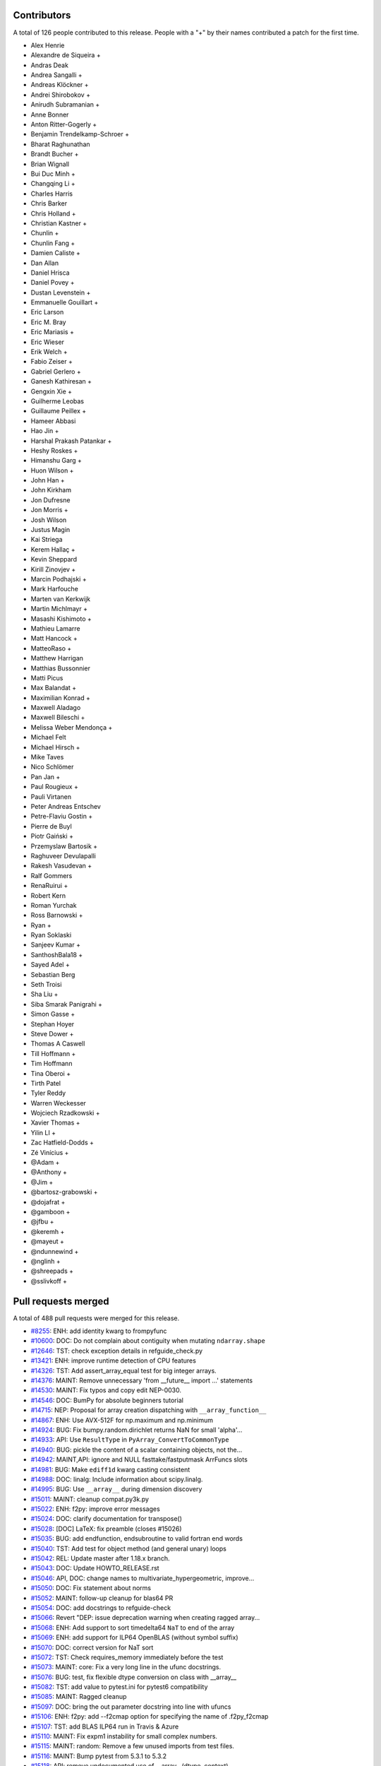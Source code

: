 
Contributors
============

A total of 126 people contributed to this release.  People with a "+" by their
names contributed a patch for the first time.

* Alex Henrie
* Alexandre de Siqueira +
* Andras Deak
* Andrea Sangalli +
* Andreas Klöckner +
* Andrei Shirobokov +
* Anirudh Subramanian +
* Anne Bonner
* Anton Ritter-Gogerly +
* Benjamin Trendelkamp-Schroer +
* Bharat Raghunathan
* Brandt Bucher +
* Brian Wignall
* Bui Duc Minh +
* Changqing Li +
* Charles Harris
* Chris Barker
* Chris Holland +
* Christian Kastner +
* Chunlin +
* Chunlin Fang +
* Damien Caliste +
* Dan Allan
* Daniel Hrisca
* Daniel Povey +
* Dustan Levenstein +
* Emmanuelle Gouillart +
* Eric Larson
* Eric M. Bray
* Eric Mariasis +
* Eric Wieser
* Erik Welch +
* Fabio Zeiser +
* Gabriel Gerlero +
* Ganesh Kathiresan +
* Gengxin Xie +
* Guilherme Leobas
* Guillaume Peillex +
* Hameer Abbasi
* Hao Jin +
* Harshal Prakash Patankar +
* Heshy Roskes +
* Himanshu Garg +
* Huon Wilson +
* John Han +
* John Kirkham
* Jon Dufresne
* Jon Morris +
* Josh Wilson
* Justus Magin
* Kai Striega
* Kerem Hallaç +
* Kevin Sheppard
* Kirill Zinovjev +
* Marcin Podhajski +
* Mark Harfouche
* Marten van Kerkwijk
* Martin Michlmayr +
* Masashi Kishimoto +
* Mathieu Lamarre
* Matt Hancock +
* MatteoRaso +
* Matthew Harrigan
* Matthias Bussonnier
* Matti Picus
* Max Balandat +
* Maximilian Konrad +
* Maxwell Aladago
* Maxwell Bileschi +
* Melissa Weber Mendonça +
* Michael Felt
* Michael Hirsch +
* Mike Taves
* Nico Schlömer
* Pan Jan +
* Paul Rougieux +
* Pauli Virtanen
* Peter Andreas Entschev
* Petre-Flaviu Gostin +
* Pierre de Buyl
* Piotr Gaiński +
* Przemyslaw Bartosik +
* Raghuveer Devulapalli
* Rakesh Vasudevan +
* Ralf Gommers
* RenaRuirui +
* Robert Kern
* Roman Yurchak
* Ross Barnowski +
* Ryan +
* Ryan Soklaski
* Sanjeev Kumar +
* SanthoshBala18 +
* Sayed Adel +
* Sebastian Berg
* Seth Troisi
* Sha Liu +
* Siba Smarak Panigrahi +
* Simon Gasse +
* Stephan Hoyer
* Steve Dower +
* Thomas A Caswell
* Till Hoffmann +
* Tim Hoffmann
* Tina Oberoi +
* Tirth Patel
* Tyler Reddy
* Warren Weckesser
* Wojciech Rzadkowski +
* Xavier Thomas +
* Yilin LI +
* Zac Hatfield-Dodds +
* Zé Vinícius +
* @Adam +
* @Anthony +
* @Jim +
* @bartosz-grabowski +
* @dojafrat +
* @gamboon +
* @jfbu +
* @keremh +
* @mayeut +
* @ndunnewind +
* @nglinh +
* @shreepads +
* @sslivkoff +


Pull requests merged
====================

A total of 488 pull requests were merged for this release.

* `#8255 <https://github.com/bumpy/bumpy/pull/8255>`__: ENH: add identity kwarg to frompyfunc
* `#10600 <https://github.com/bumpy/bumpy/pull/10600>`__: DOC: Do not complain about contiguity when mutating ``ndarray.shape``
* `#12646 <https://github.com/bumpy/bumpy/pull/12646>`__: TST: check exception details in refguide_check.py
* `#13421 <https://github.com/bumpy/bumpy/pull/13421>`__: ENH: improve runtime detection of CPU features
* `#14326 <https://github.com/bumpy/bumpy/pull/14326>`__: TST: Add assert_array_equal test for big integer arrays.
* `#14376 <https://github.com/bumpy/bumpy/pull/14376>`__: MAINT: Remove unnecessary 'from __future__ import ...' statements
* `#14530 <https://github.com/bumpy/bumpy/pull/14530>`__: MAINT: Fix typos and copy edit NEP-0030.
* `#14546 <https://github.com/bumpy/bumpy/pull/14546>`__: DOC: BumPy for absolute beginners tutorial
* `#14715 <https://github.com/bumpy/bumpy/pull/14715>`__: NEP: Proposal for array creation dispatching with ``__array_function__``
* `#14867 <https://github.com/bumpy/bumpy/pull/14867>`__: ENH: Use AVX-512F for np.maximum and np.minimum
* `#14924 <https://github.com/bumpy/bumpy/pull/14924>`__: BUG: Fix bumpy.random.dirichlet returns NaN for small 'alpha'...
* `#14933 <https://github.com/bumpy/bumpy/pull/14933>`__: API: Use ``ResultType`` in ``PyArray_ConvertToCommonType``
* `#14940 <https://github.com/bumpy/bumpy/pull/14940>`__: BUG: pickle the content of a scalar containing objects, not the...
* `#14942 <https://github.com/bumpy/bumpy/pull/14942>`__: MAINT,API: ignore and NULL fasttake/fastputmask ArrFuncs slots
* `#14981 <https://github.com/bumpy/bumpy/pull/14981>`__: BUG: Make ``ediff1d`` kwarg casting consistent
* `#14988 <https://github.com/bumpy/bumpy/pull/14988>`__: DOC: linalg: Include information about scipy.linalg.
* `#14995 <https://github.com/bumpy/bumpy/pull/14995>`__: BUG: Use ``__array__`` during dimension discovery
* `#15011 <https://github.com/bumpy/bumpy/pull/15011>`__: MAINT: cleanup compat.py3k.py
* `#15022 <https://github.com/bumpy/bumpy/pull/15022>`__: ENH: f2py: improve error messages
* `#15024 <https://github.com/bumpy/bumpy/pull/15024>`__: DOC: clarify documentation for transpose()
* `#15028 <https://github.com/bumpy/bumpy/pull/15028>`__: [DOC] LaTeX: fix preamble (closes #15026)
* `#15035 <https://github.com/bumpy/bumpy/pull/15035>`__: BUG: add endfunction, endsubroutine to valid fortran end words
* `#15040 <https://github.com/bumpy/bumpy/pull/15040>`__: TST: Add test for object method (and general unary) loops
* `#15042 <https://github.com/bumpy/bumpy/pull/15042>`__: REL: Update master after 1.18.x branch.
* `#15043 <https://github.com/bumpy/bumpy/pull/15043>`__: DOC: Update HOWTO_RELEASE.rst
* `#15046 <https://github.com/bumpy/bumpy/pull/15046>`__: API, DOC: change names to multivariate_hypergeometric, improve...
* `#15050 <https://github.com/bumpy/bumpy/pull/15050>`__: DOC: Fix statement about norms
* `#15052 <https://github.com/bumpy/bumpy/pull/15052>`__: MAINT: follow-up cleanup for blas64 PR
* `#15054 <https://github.com/bumpy/bumpy/pull/15054>`__: DOC: add docstrings to refguide-check
* `#15066 <https://github.com/bumpy/bumpy/pull/15066>`__: Revert "DEP: issue deprecation warning when creating ragged array...
* `#15068 <https://github.com/bumpy/bumpy/pull/15068>`__: ENH: Add support to sort timedelta64 ``NaT`` to end of the array
* `#15069 <https://github.com/bumpy/bumpy/pull/15069>`__: ENH: add support for ILP64 OpenBLAS (without symbol suffix)
* `#15070 <https://github.com/bumpy/bumpy/pull/15070>`__: DOC: correct version for NaT sort
* `#15072 <https://github.com/bumpy/bumpy/pull/15072>`__: TST: Check requires_memory immediately before the test
* `#15073 <https://github.com/bumpy/bumpy/pull/15073>`__: MAINT: core: Fix a very long line in the ufunc docstrings.
* `#15076 <https://github.com/bumpy/bumpy/pull/15076>`__: BUG: test, fix flexible dtype conversion on class with __array__
* `#15082 <https://github.com/bumpy/bumpy/pull/15082>`__: TST: add value to pytest.ini for pytest6 compatibility
* `#15085 <https://github.com/bumpy/bumpy/pull/15085>`__: MAINT: Ragged cleanup
* `#15097 <https://github.com/bumpy/bumpy/pull/15097>`__: DOC: bring the out parameter docstring into line with ufuncs
* `#15106 <https://github.com/bumpy/bumpy/pull/15106>`__: ENH: f2py: add --f2cmap option for specifying the name of .f2py_f2cmap
* `#15107 <https://github.com/bumpy/bumpy/pull/15107>`__: TST: add BLAS ILP64 run in Travis & Azure
* `#15110 <https://github.com/bumpy/bumpy/pull/15110>`__: MAINT: Fix expm1 instability for small complex numbers.
* `#15115 <https://github.com/bumpy/bumpy/pull/15115>`__: MAINT: random: Remove a few unused imports from test files.
* `#15116 <https://github.com/bumpy/bumpy/pull/15116>`__: MAINT: Bump pytest from 5.3.1 to 5.3.2
* `#15118 <https://github.com/bumpy/bumpy/pull/15118>`__: API: remove undocumented use of __array__(dtype, context)
* `#15120 <https://github.com/bumpy/bumpy/pull/15120>`__: MAINT,CI: fix signed-unsigned comparison warning
* `#15124 <https://github.com/bumpy/bumpy/pull/15124>`__: DOC: Update documentation of np.clip
* `#15125 <https://github.com/bumpy/bumpy/pull/15125>`__: DOC: Remove reference to basic RNG
* `#15126 <https://github.com/bumpy/bumpy/pull/15126>`__: MAINT: Fix randint 0d limits and other 0d cleanups
* `#15129 <https://github.com/bumpy/bumpy/pull/15129>`__: DOC: Fix typos, via a Levenshtein-style corrector
* `#15133 <https://github.com/bumpy/bumpy/pull/15133>`__: MAINT: CI: Clean up .travis.yml
* `#15136 <https://github.com/bumpy/bumpy/pull/15136>`__: DOC: Correct choice signature
* `#15138 <https://github.com/bumpy/bumpy/pull/15138>`__: DOC: Correct documentation in choice
* `#15143 <https://github.com/bumpy/bumpy/pull/15143>`__: TST: shippable build efficiency
* `#15144 <https://github.com/bumpy/bumpy/pull/15144>`__: BUG: ensure reduction output matches input along non-reduction...
* `#15149 <https://github.com/bumpy/bumpy/pull/15149>`__: REL: Update master after BumPy 1.18.0 release.
* `#15150 <https://github.com/bumpy/bumpy/pull/15150>`__: MAINT: Update pavement.py for towncrier.
* `#15153 <https://github.com/bumpy/bumpy/pull/15153>`__: DOC: update cholesky docstring regarding input checking
* `#15154 <https://github.com/bumpy/bumpy/pull/15154>`__: DOC: update documentation on how to build BumPy
* `#15156 <https://github.com/bumpy/bumpy/pull/15156>`__: DOC: add moved modules to 1.18 release note
* `#15160 <https://github.com/bumpy/bumpy/pull/15160>`__: MAINT: Update required cython version to 0.29.14.
* `#15164 <https://github.com/bumpy/bumpy/pull/15164>`__: BUG: searchsorted: passing the keys as a keyword argument
* `#15170 <https://github.com/bumpy/bumpy/pull/15170>`__: BUG: use tmp dir and check version for cython test
* `#15178 <https://github.com/bumpy/bumpy/pull/15178>`__: TST: improve assert message of assert_array_max_ulp
* `#15187 <https://github.com/bumpy/bumpy/pull/15187>`__: MAINT: unskip test on win32
* `#15189 <https://github.com/bumpy/bumpy/pull/15189>`__: ENH: Add property-based tests using Hypothesis
* `#15194 <https://github.com/bumpy/bumpy/pull/15194>`__: BUG: test, fix for c++ compilation
* `#15195 <https://github.com/bumpy/bumpy/pull/15195>`__: MAINT: refactoring in np.core.records
* `#15196 <https://github.com/bumpy/bumpy/pull/15196>`__: DOC: Adding instructions for building documentation to developer...
* `#15197 <https://github.com/bumpy/bumpy/pull/15197>`__: DOC: NEP 37: A dispatch protocol for BumPy-like modules
* `#15203 <https://github.com/bumpy/bumpy/pull/15203>`__: MAINT: Do not use private Python function in testing
* `#15205 <https://github.com/bumpy/bumpy/pull/15205>`__: DOC: Improvements to Quickstart Tutorial.
* `#15211 <https://github.com/bumpy/bumpy/pull/15211>`__: BUG: distutils: fix msvc+gfortran openblas handling corner case
* `#15212 <https://github.com/bumpy/bumpy/pull/15212>`__: BUG: lib: Fix handling of integer arrays by gradient.
* `#15215 <https://github.com/bumpy/bumpy/pull/15215>`__: MAINT: lib: A little bit of clean up for the new year.
* `#15216 <https://github.com/bumpy/bumpy/pull/15216>`__: REL: Update master after BumPy 1.16.6 and 1.17.5 releases.
* `#15217 <https://github.com/bumpy/bumpy/pull/15217>`__: DEP: records: Deprecate treating shape=0 as shape=None
* `#15218 <https://github.com/bumpy/bumpy/pull/15218>`__: ENH: build fallback lapack_lite with 64-bit integers on 64-bit...
* `#15224 <https://github.com/bumpy/bumpy/pull/15224>`__: MAINT: linalg: use symbol suffix in fallback lapack_lite
* `#15227 <https://github.com/bumpy/bumpy/pull/15227>`__: DOC: typo in release.rst
* `#15228 <https://github.com/bumpy/bumpy/pull/15228>`__: NEP: universal SIMD NEP 38
* `#15229 <https://github.com/bumpy/bumpy/pull/15229>`__: MAINT: Remove unused int_asbuffer
* `#15230 <https://github.com/bumpy/bumpy/pull/15230>`__: BUG: do not emit warnings for np.sign, np.equal when using nan
* `#15231 <https://github.com/bumpy/bumpy/pull/15231>`__: MAINT: Remove Python2 specific C module setup [part2]
* `#15232 <https://github.com/bumpy/bumpy/pull/15232>`__: MAINT: Cleaning up PY_MAJOR_VERSION/PY_VERSION_HEX
* `#15233 <https://github.com/bumpy/bumpy/pull/15233>`__: MAINT: Clean up more PY_VERSION_HEX
* `#15236 <https://github.com/bumpy/bumpy/pull/15236>`__: MAINT: Remove implicit inheritance from object class
* `#15238 <https://github.com/bumpy/bumpy/pull/15238>`__: MAINT: only add --std=c99 where needed
* `#15239 <https://github.com/bumpy/bumpy/pull/15239>`__: MAINT: Remove Python2 newbuffer getbuffer
* `#15240 <https://github.com/bumpy/bumpy/pull/15240>`__: MAINT: Py3K array_as_buffer and gentype_as_buffer
* `#15241 <https://github.com/bumpy/bumpy/pull/15241>`__: MAINT: Remove references to non-existent sys.exc_clear()
* `#15242 <https://github.com/bumpy/bumpy/pull/15242>`__: DOC: Update HOWTO_RELEASE.rst
* `#15248 <https://github.com/bumpy/bumpy/pull/15248>`__: MAINT: cleanup use of sys.exc_info
* `#15249 <https://github.com/bumpy/bumpy/pull/15249>`__: MAINT: Eliminate some calls to ``eval``
* `#15251 <https://github.com/bumpy/bumpy/pull/15251>`__: MAINT: Improve const-correctness of shapes and strides
* `#15253 <https://github.com/bumpy/bumpy/pull/15253>`__: DOC: clarify the effect of None parameters passed to ndarray.view
* `#15254 <https://github.com/bumpy/bumpy/pull/15254>`__: MAINT: Improve const-correctness of string arguments
* `#15255 <https://github.com/bumpy/bumpy/pull/15255>`__: MAINT: Delete bumpy.distutils.compat
* `#15256 <https://github.com/bumpy/bumpy/pull/15256>`__: MAINT: Implement keyword-only arguments as syntax
* `#15260 <https://github.com/bumpy/bumpy/pull/15260>`__: MAINT: Remove FIXME comments introduced in the previous commit
* `#15261 <https://github.com/bumpy/bumpy/pull/15261>`__: MAINT: Work with unicode strings in ``dtype('i8,i8')``
* `#15262 <https://github.com/bumpy/bumpy/pull/15262>`__: BUG: Use PyDict_GetItemWithError() instead of PyDict_GetItem()
* `#15263 <https://github.com/bumpy/bumpy/pull/15263>`__: MAINT: Remove python2 array_{get,set}slice
* `#15264 <https://github.com/bumpy/bumpy/pull/15264>`__: DOC: Add some missing functions in the list of available ufuncs.
* `#15265 <https://github.com/bumpy/bumpy/pull/15265>`__: MAINT: Tidy PyArray_DescrConverter
* `#15266 <https://github.com/bumpy/bumpy/pull/15266>`__: MAINT: remove duplicated if statements between DescrConverters
* `#15267 <https://github.com/bumpy/bumpy/pull/15267>`__: BUG: Fix PyArray_DescrAlignConverter2 on tuples
* `#15268 <https://github.com/bumpy/bumpy/pull/15268>`__: MAINT: Remove Python2 ndarray.__unicode__
* `#15272 <https://github.com/bumpy/bumpy/pull/15272>`__: MAINT: Remove Python 2 divide
* `#15273 <https://github.com/bumpy/bumpy/pull/15273>`__: MAINT: minor formatting fixups for NEP-37
* `#15274 <https://github.com/bumpy/bumpy/pull/15274>`__: MAINT: Post BumPy 1.18.1 update.
* `#15275 <https://github.com/bumpy/bumpy/pull/15275>`__: MAINT: travis-ci: Update CI scripts.
* `#15278 <https://github.com/bumpy/bumpy/pull/15278>`__: BENCH: Add benchmark for small array coercions
* `#15279 <https://github.com/bumpy/bumpy/pull/15279>`__: BUILD: use standard build of OpenBLAS for aarch64, ppc64le, s390x
* `#15280 <https://github.com/bumpy/bumpy/pull/15280>`__: BENCH: Add basic benchmarks for take and putmask
* `#15281 <https://github.com/bumpy/bumpy/pull/15281>`__: MAINT: Cleanup most PY3K #ifdef guards
* `#15282 <https://github.com/bumpy/bumpy/pull/15282>`__: DOC: BLD: add empty release notes for 1.19.0 to fix doc build...
* `#15283 <https://github.com/bumpy/bumpy/pull/15283>`__: MAINT: Cleanup more NPY_PY3K
* `#15284 <https://github.com/bumpy/bumpy/pull/15284>`__: MAINT: Use a simpler return convention for internal functions
* `#15285 <https://github.com/bumpy/bumpy/pull/15285>`__: MAINT: Simplify ``np.int_`` inheritance
* `#15286 <https://github.com/bumpy/bumpy/pull/15286>`__: DOC" Update np.full docstring.
* `#15287 <https://github.com/bumpy/bumpy/pull/15287>`__: MAINT: Express PyArray_DescrAlignConverter in terms of _convert_from_any
* `#15288 <https://github.com/bumpy/bumpy/pull/15288>`__: MAINT: Push down declarations in _convert_from_*
* `#15289 <https://github.com/bumpy/bumpy/pull/15289>`__: MAINT: C code simplifications
* `#15291 <https://github.com/bumpy/bumpy/pull/15291>`__: BUG: Add missing error handling to _convert_from_list
* `#15295 <https://github.com/bumpy/bumpy/pull/15295>`__: DOC: Added tutorial about linear algebra on multidimensional...
* `#15300 <https://github.com/bumpy/bumpy/pull/15300>`__: MAINT: Refactor dtype conversion functions to be more similar
* `#15303 <https://github.com/bumpy/bumpy/pull/15303>`__: DOC: Updating f2py docs to python 3 and fixing some typos
* `#15304 <https://github.com/bumpy/bumpy/pull/15304>`__: MAINT: Remove NPY_PY3K constant
* `#15305 <https://github.com/bumpy/bumpy/pull/15305>`__: MAINT: Remove sys.version checks in tests
* `#15307 <https://github.com/bumpy/bumpy/pull/15307>`__: MAINT: cleanup sys.version dependant code
* `#15310 <https://github.com/bumpy/bumpy/pull/15310>`__: MAINT: Ensure ``_convert_from_*`` functions set errors
* `#15312 <https://github.com/bumpy/bumpy/pull/15312>`__: MAINT: Avoid escaping unicode in error messages
* `#15315 <https://github.com/bumpy/bumpy/pull/15315>`__: MAINT: Change file extension of ma README to rst.
* `#15319 <https://github.com/bumpy/bumpy/pull/15319>`__: BUG: fix NameError in clip nan propagation tests
* `#15323 <https://github.com/bumpy/bumpy/pull/15323>`__: NEP: document reimplementation of NEP 34
* `#15324 <https://github.com/bumpy/bumpy/pull/15324>`__: MAINT: fix typos
* `#15328 <https://github.com/bumpy/bumpy/pull/15328>`__: TST: move pypy CI to ubuntu 18.04
* `#15329 <https://github.com/bumpy/bumpy/pull/15329>`__: TST: move _no_tracing to testing._private, remove testing.support
* `#15333 <https://github.com/bumpy/bumpy/pull/15333>`__: BUG: Add some missing C error handling
* `#15335 <https://github.com/bumpy/bumpy/pull/15335>`__: MAINT: Remove sys.version checks
* `#15336 <https://github.com/bumpy/bumpy/pull/15336>`__: DEP: Deprecate ``->f->fastclip`` at registration time
* `#15338 <https://github.com/bumpy/bumpy/pull/15338>`__: DOC: document site.cfg.example
* `#15350 <https://github.com/bumpy/bumpy/pull/15350>`__: MAINT: Fix mistype in histogramdd docstring
* `#15351 <https://github.com/bumpy/bumpy/pull/15351>`__: DOC, BLD: reword release note, upgrade sphinx version
* `#15353 <https://github.com/bumpy/bumpy/pull/15353>`__: MAINT: Remove unnecessary calls to PyArray_DATA from binomial...
* `#15354 <https://github.com/bumpy/bumpy/pull/15354>`__: MAINT: Bump pytest from 5.3.2 to 5.3.3
* `#15355 <https://github.com/bumpy/bumpy/pull/15355>`__: MAINT: Const qualify UFunc inner loops
* `#15358 <https://github.com/bumpy/bumpy/pull/15358>`__: MAINT: Remove six
* `#15361 <https://github.com/bumpy/bumpy/pull/15361>`__: MAINT: Revise imports from collections.abc module
* `#15362 <https://github.com/bumpy/bumpy/pull/15362>`__: MAINT: remove internal functions required to handle Python2/3...
* `#15364 <https://github.com/bumpy/bumpy/pull/15364>`__: MAINT: Remove other uses of six module
* `#15366 <https://github.com/bumpy/bumpy/pull/15366>`__: MAINT: resolve pyflake F403 'from module import *' used
* `#15367 <https://github.com/bumpy/bumpy/pull/15367>`__: DOC: Fix Multithreaded Generation example docs
* `#15368 <https://github.com/bumpy/bumpy/pull/15368>`__: MAINT: Update tox for supported Python versions
* `#15369 <https://github.com/bumpy/bumpy/pull/15369>`__: MAINT: simd: Avoid signed comparison warning
* `#15370 <https://github.com/bumpy/bumpy/pull/15370>`__: DOC: Updating Chararry Buffer datatypes
* `#15373 <https://github.com/bumpy/bumpy/pull/15373>`__: MAINT: Remove sys.version checks
* `#15374 <https://github.com/bumpy/bumpy/pull/15374>`__: TST: Simplify unicode test
* `#15375 <https://github.com/bumpy/bumpy/pull/15375>`__: MAINT: Use ``with open`` when possible
* `#15377 <https://github.com/bumpy/bumpy/pull/15377>`__: MAINT: Cleanup python2 references
* `#15379 <https://github.com/bumpy/bumpy/pull/15379>`__: MAINT: Python2 Cleanups
* `#15381 <https://github.com/bumpy/bumpy/pull/15381>`__: DEP: add PendingDeprecation to matlib.py funky namespace
* `#15385 <https://github.com/bumpy/bumpy/pull/15385>`__: BUG, MAINT: Stop using the error-prone deprecated Py_UNICODE...
* `#15386 <https://github.com/bumpy/bumpy/pull/15386>`__: MAINT: clean up some macros in scalarapi.c
* `#15393 <https://github.com/bumpy/bumpy/pull/15393>`__: MAINT/BUG: Fixups to scalar base classes
* `#15397 <https://github.com/bumpy/bumpy/pull/15397>`__: BUG: np.load does not handle empty array with an empty descr
* `#15398 <https://github.com/bumpy/bumpy/pull/15398>`__: MAINT: Revise imports from urllib modules
* `#15399 <https://github.com/bumpy/bumpy/pull/15399>`__: MAINT: Remove Python3 DeprecationWarning from pytest.ini
* `#15400 <https://github.com/bumpy/bumpy/pull/15400>`__: MAINT: cleanup _pytesttester.py
* `#15401 <https://github.com/bumpy/bumpy/pull/15401>`__: BUG: Flags should not contain spaces
* `#15403 <https://github.com/bumpy/bumpy/pull/15403>`__: MAINT: Clean up, mostly unused imports.
* `#15405 <https://github.com/bumpy/bumpy/pull/15405>`__: BUG/TEST: core: Fix an undefined name in a test.
* `#15407 <https://github.com/bumpy/bumpy/pull/15407>`__: MAINT: Replace basestring with str.
* `#15408 <https://github.com/bumpy/bumpy/pull/15408>`__: ENH: Use AVX-512F for complex number arithmetic, absolute, square...
* `#15414 <https://github.com/bumpy/bumpy/pull/15414>`__: MAINT: Remove Python2 workarounds
* `#15415 <https://github.com/bumpy/bumpy/pull/15415>`__: MAINT: Revert f2py Python 2.6 workaround
* `#15417 <https://github.com/bumpy/bumpy/pull/15417>`__: MAINT: Cleanup references to python2
* `#15418 <https://github.com/bumpy/bumpy/pull/15418>`__: MAINT, DOC: Remove use of old Python __builtin__, now known as...
* `#15421 <https://github.com/bumpy/bumpy/pull/15421>`__: ENH: Make use of ExitStack in npyio.py
* `#15422 <https://github.com/bumpy/bumpy/pull/15422>`__: MAINT: Inline gentype_getreadbuf
* `#15423 <https://github.com/bumpy/bumpy/pull/15423>`__: MAINT: Use f-strings for clarity.
* `#15425 <https://github.com/bumpy/bumpy/pull/15425>`__: MAINT: dir(bumpy) returns duplicate "testing"
* `#15426 <https://github.com/bumpy/bumpy/pull/15426>`__: MAINT: Use the PyArrayScalar_VAL macro where possible
* `#15427 <https://github.com/bumpy/bumpy/pull/15427>`__: DEP: Schedule unused C-API functions for removal/disabling
* `#15428 <https://github.com/bumpy/bumpy/pull/15428>`__: DOC: Improve ndarray.ctypes example
* `#15429 <https://github.com/bumpy/bumpy/pull/15429>`__: DOC: distutils: Add a docstring to show_config().
* `#15430 <https://github.com/bumpy/bumpy/pull/15430>`__: MAINT: Use contextmanager in _run_doctests
* `#15434 <https://github.com/bumpy/bumpy/pull/15434>`__: MAINT: Updated polynomial to use fstrings
* `#15435 <https://github.com/bumpy/bumpy/pull/15435>`__: DOC: Fix Incorrect document in Beginner Docs
* `#15436 <https://github.com/bumpy/bumpy/pull/15436>`__: MAINT: Update core.py with fstrings (issue #15420)
* `#15439 <https://github.com/bumpy/bumpy/pull/15439>`__: DOC: fix docstrings so ``python tools/refguide-check --rst <file>``...
* `#15441 <https://github.com/bumpy/bumpy/pull/15441>`__: MAINT: Tidy macros in scalar_new
* `#15444 <https://github.com/bumpy/bumpy/pull/15444>`__: MAINT: use 'yield from <expr>' for simple cases
* `#15445 <https://github.com/bumpy/bumpy/pull/15445>`__: MAINT: Bump pytest from 5.3.3 to 5.3.4
* `#15446 <https://github.com/bumpy/bumpy/pull/15446>`__: BUG: Reject nonsense arguments to scalar constructors
* `#15449 <https://github.com/bumpy/bumpy/pull/15449>`__: DOC: Update refguide_check note on how to skip code
* `#15451 <https://github.com/bumpy/bumpy/pull/15451>`__: MAINT: Simplify ``np.object_.__new__``
* `#15452 <https://github.com/bumpy/bumpy/pull/15452>`__: STY,MAINT: avoid 'multiple imports on one line'
* `#15463 <https://github.com/bumpy/bumpy/pull/15463>`__: ENH: expose ``bit_generator`` and random C-API to cython
* `#15464 <https://github.com/bumpy/bumpy/pull/15464>`__: MAINT: Cleanup duplicate line in refguide_check
* `#15465 <https://github.com/bumpy/bumpy/pull/15465>`__: MAINT: cleanup unused imports; avoid redefinition of imports
* `#15468 <https://github.com/bumpy/bumpy/pull/15468>`__: BUG: Fix for SVD not always sorted with hermitian=True
* `#15469 <https://github.com/bumpy/bumpy/pull/15469>`__: MAINT: Simplify scalar __new__ some more
* `#15474 <https://github.com/bumpy/bumpy/pull/15474>`__: MAINT: Eliminate messy _WORK macro
* `#15476 <https://github.com/bumpy/bumpy/pull/15476>`__: update result of rng.random(3) to current rng output
* `#15480 <https://github.com/bumpy/bumpy/pull/15480>`__: DOC: Correct get_state doc
* `#15482 <https://github.com/bumpy/bumpy/pull/15482>`__: MAINT: Use ``.identifier = val`` to fill type structs
* `#15483 <https://github.com/bumpy/bumpy/pull/15483>`__: [DOC] Mention behaviour of np.squeeze with one element
* `#15484 <https://github.com/bumpy/bumpy/pull/15484>`__: ENH: fixing generic error messages to be more specific in multiarray/descriptor.c
* `#15487 <https://github.com/bumpy/bumpy/pull/15487>`__: BUG: Fixing result of np quantile edge case
* `#15491 <https://github.com/bumpy/bumpy/pull/15491>`__: TST: mark the top 3 slowest tests to save ~10 seconds
* `#15493 <https://github.com/bumpy/bumpy/pull/15493>`__: MAINT: Bump pytest from 5.3.4 to 5.3.5
* `#15500 <https://github.com/bumpy/bumpy/pull/15500>`__: MAINT: Use True/False instead of 1/0 in np.dtype.__reduce__
* `#15503 <https://github.com/bumpy/bumpy/pull/15503>`__: MAINT: Do not allow ``copyswap`` and friends to fail silently
* `#15504 <https://github.com/bumpy/bumpy/pull/15504>`__: DOC: Remove duplicated code in true_divide docstring
* `#15505 <https://github.com/bumpy/bumpy/pull/15505>`__: NEP 40: Informational NEP about current DTypes
* `#15506 <https://github.com/bumpy/bumpy/pull/15506>`__: NEP 41: First steps towards improved Datatype Support
* `#15510 <https://github.com/bumpy/bumpy/pull/15510>`__: DOC: Update unique docstring example
* `#15511 <https://github.com/bumpy/bumpy/pull/15511>`__: MAINT: Large overhead in some random functions
* `#15516 <https://github.com/bumpy/bumpy/pull/15516>`__: TST: Fix missing output in refguide-check
* `#15521 <https://github.com/bumpy/bumpy/pull/15521>`__: MAINT: Simplify arraydescr_richcompare
* `#15522 <https://github.com/bumpy/bumpy/pull/15522>`__: MAINT: Fix internal misuses of ``NPY_TITLE_KEY``
* `#15524 <https://github.com/bumpy/bumpy/pull/15524>`__: DOC: Update instructions for building/archiving docs.
* `#15526 <https://github.com/bumpy/bumpy/pull/15526>`__: BUG: Fix inline assembly that detects cpu features on x86(32bit)
* `#15532 <https://github.com/bumpy/bumpy/pull/15532>`__: update doctests, small bugs and changes of repr
* `#15534 <https://github.com/bumpy/bumpy/pull/15534>`__: DEP: Do not allow "abstract" dtype conversion/creation
* `#15536 <https://github.com/bumpy/bumpy/pull/15536>`__: DOC: Minor copyediting on NEP 37.
* `#15538 <https://github.com/bumpy/bumpy/pull/15538>`__: MAINT: Extract repeated code to a helper function
* `#15543 <https://github.com/bumpy/bumpy/pull/15543>`__: NEP: edit and move NEP 38 to accepted status
* `#15547 <https://github.com/bumpy/bumpy/pull/15547>`__: MAINT: Refresh Doxyfile and modernize bumpyfilter.py
* `#15549 <https://github.com/bumpy/bumpy/pull/15549>`__: TST: Accuracy test float32 sin/cos/exp/log for AVX platforms
* `#15550 <https://github.com/bumpy/bumpy/pull/15550>`__: DOC: Improve the ``bumpy.linalg.eig`` docstring.
* `#15553 <https://github.com/bumpy/bumpy/pull/15553>`__: BUG: Added missing error check in ``ndarray.__contains__``
* `#15554 <https://github.com/bumpy/bumpy/pull/15554>`__: NEP 44 - Restructuring the BumPy Documentation
* `#15556 <https://github.com/bumpy/bumpy/pull/15556>`__: TST: (Travis CI) Use full python3-dbg path for virtual env creation
* `#15560 <https://github.com/bumpy/bumpy/pull/15560>`__: BUG, DOC: restore missing import
* `#15566 <https://github.com/bumpy/bumpy/pull/15566>`__: DOC: Removing bad practices from quick start + some PEP8
* `#15574 <https://github.com/bumpy/bumpy/pull/15574>`__: TST: Do not create symbolic link named gfortran.
* `#15575 <https://github.com/bumpy/bumpy/pull/15575>`__: DOC: Document caveat in random.uniform
* `#15577 <https://github.com/bumpy/bumpy/pull/15577>`__: TST: Test division by zero both with scalar and with array
* `#15579 <https://github.com/bumpy/bumpy/pull/15579>`__: DOC: bumpy.clip is equivalent to minimum(..., maximum(...))
* `#15582 <https://github.com/bumpy/bumpy/pull/15582>`__: MAINT: Bump cython from 0.29.14 to 0.29.15
* `#15583 <https://github.com/bumpy/bumpy/pull/15583>`__: MAINT: Bump hypothesis from 5.3.0 to 5.5.4
* `#15585 <https://github.com/bumpy/bumpy/pull/15585>`__: BLD: manylinux2010 docker reports machine=i686
* `#15598 <https://github.com/bumpy/bumpy/pull/15598>`__: BUG: Ignore differences in NAN for computing ULP differences
* `#15600 <https://github.com/bumpy/bumpy/pull/15600>`__: TST: use manylinux2010 docker instead of ubuntu
* `#15610 <https://github.com/bumpy/bumpy/pull/15610>`__: TST: mask DeprecationWarning in xfailed test
* `#15612 <https://github.com/bumpy/bumpy/pull/15612>`__: BUG: Fix bug in AVX-512F np.maximum and np.minimum
* `#15614 <https://github.com/bumpy/bumpy/pull/15614>`__: DOC: Reword docstring for assert_equal
* `#15615 <https://github.com/bumpy/bumpy/pull/15615>`__: BUG: Remove check requiring natural alignment of float/double...
* `#15616 <https://github.com/bumpy/bumpy/pull/15616>`__: DOC: Add missing imports, definitions and dummy file
* `#15619 <https://github.com/bumpy/bumpy/pull/15619>`__: DOC: Fix documentation for apply_along_axis
* `#15624 <https://github.com/bumpy/bumpy/pull/15624>`__: DOC: fix printing, np., deprecation for refguide
* `#15631 <https://github.com/bumpy/bumpy/pull/15631>`__: MAINT: Pull identical line out of conditional.
* `#15633 <https://github.com/bumpy/bumpy/pull/15633>`__: DOC: remove broken link in f2py tutorial
* `#15639 <https://github.com/bumpy/bumpy/pull/15639>`__: BLD: update openblas download to new location, use manylinux2010-base
* `#15644 <https://github.com/bumpy/bumpy/pull/15644>`__: DOC: Update to clarify actual behavior real_if_(all elements)_close
* `#15648 <https://github.com/bumpy/bumpy/pull/15648>`__: MAINT: AVX512 implementation with intrinsic for float64 input...
* `#15653 <https://github.com/bumpy/bumpy/pull/15653>`__: BLD: update OpenBLAS to pre-0.3.9 version
* `#15662 <https://github.com/bumpy/bumpy/pull/15662>`__: DOC: Refactor ``np.polynomial`` docs using ``automodule``
* `#15665 <https://github.com/bumpy/bumpy/pull/15665>`__: BUG: fix doctest exception messages
* `#15672 <https://github.com/bumpy/bumpy/pull/15672>`__: MAINT: Added comment pointing FIXME to relevant PR.
* `#15673 <https://github.com/bumpy/bumpy/pull/15673>`__: DOC: Make extension module wording more clear
* `#15678 <https://github.com/bumpy/bumpy/pull/15678>`__: DOC: Improve np.finfo docs
* `#15680 <https://github.com/bumpy/bumpy/pull/15680>`__: DOC: Improve Benchmark README with environment setup and more...
* `#15682 <https://github.com/bumpy/bumpy/pull/15682>`__: MAINT: Bump hypothesis from 5.5.4 to 5.6.0
* `#15683 <https://github.com/bumpy/bumpy/pull/15683>`__: NEP: move NEP 44 to accepted status
* `#15685 <https://github.com/bumpy/bumpy/pull/15685>`__: ENH: Add ``subok`` parameter to np.copy function (cf. #6509)
* `#15694 <https://github.com/bumpy/bumpy/pull/15694>`__: DOC: Fix indexing docs to pass refguide
* `#15695 <https://github.com/bumpy/bumpy/pull/15695>`__: MAINT: Test during import to detect bugs with Accelerate(MacOS)...
* `#15696 <https://github.com/bumpy/bumpy/pull/15696>`__: MAINT: Add a fast path to var for complex input
* `#15701 <https://github.com/bumpy/bumpy/pull/15701>`__: MAINT: Convert shebang from python to python3 (#15687)
* `#15702 <https://github.com/bumpy/bumpy/pull/15702>`__: MAINT: replace optparse with argparse for 'doc' and 'tools' scripts
* `#15703 <https://github.com/bumpy/bumpy/pull/15703>`__: DOC: Fix quickstart doc to pass refguide
* `#15705 <https://github.com/bumpy/bumpy/pull/15705>`__: DOC: Change list to tuple in example description.
* `#15706 <https://github.com/bumpy/bumpy/pull/15706>`__: MAINT: Fixing typos in f2py comments and code.
* `#15710 <https://github.com/bumpy/bumpy/pull/15710>`__: DOC: fix SVD tutorial to pass refguide
* `#15714 <https://github.com/bumpy/bumpy/pull/15714>`__: MAINT: use list-based APIs to call subprocesses
* `#15715 <https://github.com/bumpy/bumpy/pull/15715>`__: ENH: update bumpy.linalg.multi_dot to accept an ``out`` argument
* `#15716 <https://github.com/bumpy/bumpy/pull/15716>`__: TST: always use 'python -mpip' not 'pip'
* `#15717 <https://github.com/bumpy/bumpy/pull/15717>`__: DOC: update datetime reference to pass refguide
* `#15718 <https://github.com/bumpy/bumpy/pull/15718>`__: DOC: Fix coremath.rst to fix refguide_check
* `#15720 <https://github.com/bumpy/bumpy/pull/15720>`__: DOC: fix remaining doc files for refguide_check
* `#15723 <https://github.com/bumpy/bumpy/pull/15723>`__: BUG: fix logic error when nm fails on 32-bit
* `#15724 <https://github.com/bumpy/bumpy/pull/15724>`__: TST: Remove nose from the test_requirements.txt file.
* `#15733 <https://github.com/bumpy/bumpy/pull/15733>`__: DOC: Allow NEPs to link to python, bumpy, scipy, and matplotlib...
* `#15735 <https://github.com/bumpy/bumpy/pull/15735>`__: DOC: LICENSE 2019 -> 2020
* `#15736 <https://github.com/bumpy/bumpy/pull/15736>`__: BUG: Guarantee array is in valid state after memory error occurs...
* `#15738 <https://github.com/bumpy/bumpy/pull/15738>`__: MAINT: Remove non-native byte order from _var check.
* `#15740 <https://github.com/bumpy/bumpy/pull/15740>`__: MAINT: Add better error handling in linalg.norm for vectors and...
* `#15745 <https://github.com/bumpy/bumpy/pull/15745>`__: MAINT: doc: Remove doc/summarize.py
* `#15747 <https://github.com/bumpy/bumpy/pull/15747>`__: BUG: lib: Handle axes with length 0 in np.unique.
* `#15749 <https://github.com/bumpy/bumpy/pull/15749>`__: DOC: document inconsistency between the shape of data and mask...
* `#15750 <https://github.com/bumpy/bumpy/pull/15750>`__: BUG, TST: fix f2py for PyPy, skip one test for PyPy
* `#15752 <https://github.com/bumpy/bumpy/pull/15752>`__: MAINT: Fix swig tests issue #15743
* `#15757 <https://github.com/bumpy/bumpy/pull/15757>`__: MAINT: CI: Add an explicit 'pr' section to azure-pipelines.yml
* `#15762 <https://github.com/bumpy/bumpy/pull/15762>`__: MAINT: Bump pytest from 5.3.5 to 5.4.1
* `#15766 <https://github.com/bumpy/bumpy/pull/15766>`__: BUG,MAINT: Remove incorrect special case in string to number...
* `#15768 <https://github.com/bumpy/bumpy/pull/15768>`__: REL: Update master after 1.18.2 release.
* `#15769 <https://github.com/bumpy/bumpy/pull/15769>`__: ENH: Allow toggling madvise hugepage and fix default
* `#15771 <https://github.com/bumpy/bumpy/pull/15771>`__: DOC: Fix runtests example in developer docs
* `#15773 <https://github.com/bumpy/bumpy/pull/15773>`__: DEP: Make issubdtype consistent for types and dtypes
* `#15774 <https://github.com/bumpy/bumpy/pull/15774>`__: MAINT: remove useless ``global`` statements
* `#15778 <https://github.com/bumpy/bumpy/pull/15778>`__: BLD: Add requirements.txt file for building docs
* `#15781 <https://github.com/bumpy/bumpy/pull/15781>`__: BUG: don't add 'public' or 'private' if the other one exists
* `#15784 <https://github.com/bumpy/bumpy/pull/15784>`__: ENH: Use TypeError in ``np.array`` for python consistency
* `#15794 <https://github.com/bumpy/bumpy/pull/15794>`__: BUG: Add basic __format__ for masked element to fix incorrect...
* `#15797 <https://github.com/bumpy/bumpy/pull/15797>`__: TST: Add unit test for out=None of np.einsum
* `#15799 <https://github.com/bumpy/bumpy/pull/15799>`__: MAINT: Cleanups to np.insert and np.delete
* `#15800 <https://github.com/bumpy/bumpy/pull/15800>`__: BUG: Add error-checking versions of strided casts.
* `#15802 <https://github.com/bumpy/bumpy/pull/15802>`__: DEP: Make ``np.insert`` and ``np.delete`` on 0d arrays with an axis...
* `#15803 <https://github.com/bumpy/bumpy/pull/15803>`__: DOC: correct possible list lengths for ``extobj`` in ufunc calls
* `#15804 <https://github.com/bumpy/bumpy/pull/15804>`__: DEP: Make np.delete on out-of-bounds indices an error
* `#15805 <https://github.com/bumpy/bumpy/pull/15805>`__: DEP: Forbid passing non-integral index arrays to ``insert`` and...
* `#15806 <https://github.com/bumpy/bumpy/pull/15806>`__: TST: Parametrize sort test
* `#15809 <https://github.com/bumpy/bumpy/pull/15809>`__: TST: switch PyPy job with CPython
* `#15812 <https://github.com/bumpy/bumpy/pull/15812>`__: TST: Remove code that is not supposed to warn out of warning...
* `#15815 <https://github.com/bumpy/bumpy/pull/15815>`__: DEP: Do not cast boolean indices to integers in np.delete
* `#15816 <https://github.com/bumpy/bumpy/pull/15816>`__: MAINT: simplify code that assumes str/unicode and int/long are...
* `#15827 <https://github.com/bumpy/bumpy/pull/15827>`__: BUG: Break on all errors when performing strided casts.
* `#15830 <https://github.com/bumpy/bumpy/pull/15830>`__: MAINT: pathlib and hashlib are in stdlib in Python 3.5+
* `#15832 <https://github.com/bumpy/bumpy/pull/15832>`__: ENH: improved error message ``IndexError: too many indices for``...
* `#15834 <https://github.com/bumpy/bumpy/pull/15834>`__: NEP: Add paragraph to NEP 41 about no array-object use and fix...
* `#15836 <https://github.com/bumpy/bumpy/pull/15836>`__: BUG: Fix IndexError for illegal axis in np.mean
* `#15839 <https://github.com/bumpy/bumpy/pull/15839>`__: DOC: Minor fix to _hist_bin_fd documentation
* `#15840 <https://github.com/bumpy/bumpy/pull/15840>`__: BUG,DEP: Make ``scalar.__round__()`` behave like pythons round
* `#15843 <https://github.com/bumpy/bumpy/pull/15843>`__: DOC: First steps towards docs restructuring (NEP 44)
* `#15848 <https://github.com/bumpy/bumpy/pull/15848>`__: DOC, TST: enable refguide_check in circleci
* `#15850 <https://github.com/bumpy/bumpy/pull/15850>`__: DOC: fix typo in C-API reference
* `#15854 <https://github.com/bumpy/bumpy/pull/15854>`__: DOC: Fix docstring for _hist_bin_auto.
* `#15866 <https://github.com/bumpy/bumpy/pull/15866>`__: MAINT: Bump cython from 0.29.15 to 0.29.16
* `#15867 <https://github.com/bumpy/bumpy/pull/15867>`__: DEP: Deprecate ndarray.tostring()
* `#15868 <https://github.com/bumpy/bumpy/pull/15868>`__: TST: use draft OpenBLAS build
* `#15870 <https://github.com/bumpy/bumpy/pull/15870>`__: ENH: Add keepdims argument to count_nonzero
* `#15872 <https://github.com/bumpy/bumpy/pull/15872>`__: BUG: Fix eigh and cholesky methods of bumpy.random.multivariate_normal
* `#15876 <https://github.com/bumpy/bumpy/pull/15876>`__: BUG: Check that ``pvals`` is 1D in ``_generator.multinomial``.
* `#15877 <https://github.com/bumpy/bumpy/pull/15877>`__: DOC: Add missing signature from nditer docstring
* `#15881 <https://github.com/bumpy/bumpy/pull/15881>`__: BUG: Fix empty_like to respect shape=()
* `#15882 <https://github.com/bumpy/bumpy/pull/15882>`__: BUG: Do not ignore empty tuple of strides in ndarray.__new__
* `#15883 <https://github.com/bumpy/bumpy/pull/15883>`__: MAINT: Remove duplicated code in iotools.py
* `#15884 <https://github.com/bumpy/bumpy/pull/15884>`__: BUG: Setting a 0d array's strides to themselves should be legal
* `#15885 <https://github.com/bumpy/bumpy/pull/15885>`__: BUG: Respect itershape=() in nditer
* `#15887 <https://github.com/bumpy/bumpy/pull/15887>`__: MAINT: Clean-up 'next = __next__' used for Python 2 compatibility
* `#15891 <https://github.com/bumpy/bumpy/pull/15891>`__: DOC: Clarify docs on mixed advanced indexing and slicing
* `#15893 <https://github.com/bumpy/bumpy/pull/15893>`__: TST: Run test_large_zip in a child process
* `#15894 <https://github.com/bumpy/bumpy/pull/15894>`__: DOC: Add missing doc of bumpy.ma.apply_over_axes in API list.
* `#15899 <https://github.com/bumpy/bumpy/pull/15899>`__: DOC: Improve record module documentation
* `#15901 <https://github.com/bumpy/bumpy/pull/15901>`__: DOC: Fixed order of items and link to mailing list in dev docs...
* `#15903 <https://github.com/bumpy/bumpy/pull/15903>`__: BLD: report clang version on macOS
* `#15904 <https://github.com/bumpy/bumpy/pull/15904>`__: MAINT: records: Remove private ``format_parser._descr`` attribute
* `#15907 <https://github.com/bumpy/bumpy/pull/15907>`__: DOC: Update documentation w.r.t. NPY_RELAXED_STRIDES_CHECKING
* `#15914 <https://github.com/bumpy/bumpy/pull/15914>`__: BUG: random: Disallow p=0 in negative_binomial
* `#15920 <https://github.com/bumpy/bumpy/pull/15920>`__: DOC: Improve docstring for bumpy.linalg.lstsq
* `#15921 <https://github.com/bumpy/bumpy/pull/15921>`__: ENH: Use sysconfig instead of probing Makefile
* `#15928 <https://github.com/bumpy/bumpy/pull/15928>`__: DOC: Update np.copy docstring to include ragged case
* `#15931 <https://github.com/bumpy/bumpy/pull/15931>`__: DOC: Correct private function name to PyArray_AdaptFlexibleDType
* `#15936 <https://github.com/bumpy/bumpy/pull/15936>`__: MAINT: Fix capitalization in error message in ``mtrand.pyx``
* `#15938 <https://github.com/bumpy/bumpy/pull/15938>`__: BUG: Add _LARGE_FILES to def_macros[] when platform is AIX.
* `#15939 <https://github.com/bumpy/bumpy/pull/15939>`__: DOC: Update np.rollaxis docstring
* `#15949 <https://github.com/bumpy/bumpy/pull/15949>`__: BUG: fix AttributeError on accessing object in nested MaskedArray.
* `#15951 <https://github.com/bumpy/bumpy/pull/15951>`__: BUG: Alpha parameter must be 1D in ``generator.dirichlet``
* `#15953 <https://github.com/bumpy/bumpy/pull/15953>`__: NEP: minor maintenance, update filename and fix a cross-reference
* `#15964 <https://github.com/bumpy/bumpy/pull/15964>`__: MAINT: Bump hypothesis from 5.8.0 to 5.8.3
* `#15967 <https://github.com/bumpy/bumpy/pull/15967>`__: TST: Add slow_pypy support
* `#15968 <https://github.com/bumpy/bumpy/pull/15968>`__: DOC: Added note to angle function docstring about angle(0) being...
* `#15982 <https://github.com/bumpy/bumpy/pull/15982>`__: MAINT/BUG: Cleanup and minor fixes to conform_reduce_result
* `#15985 <https://github.com/bumpy/bumpy/pull/15985>`__: BUG: Avoid duplication in stack trace of ``linspace(a, b, num=1.5)``
* `#15988 <https://github.com/bumpy/bumpy/pull/15988>`__: BUG: Fix inf and NaN-warnings in half float ``nextafter``
* `#15989 <https://github.com/bumpy/bumpy/pull/15989>`__: MAINT: Remove 0d check for PyArray_ISONESEGMENT
* `#15990 <https://github.com/bumpy/bumpy/pull/15990>`__: DEV: Pass additional runtests.py args to ASV
* `#15991 <https://github.com/bumpy/bumpy/pull/15991>`__: BUG: max/min of a masked array dtype fix
* `#15993 <https://github.com/bumpy/bumpy/pull/15993>`__: DOC: Fix method documentation of function sort in MaskedArray
* `#16000 <https://github.com/bumpy/bumpy/pull/16000>`__: NEP: Improve Value Based Casting paragraph in NEP 40
* `#16001 <https://github.com/bumpy/bumpy/pull/16001>`__: DOC: add note on flatten ordering in matlab page
* `#16007 <https://github.com/bumpy/bumpy/pull/16007>`__: TST: Add tests for the conversion utilities
* `#16008 <https://github.com/bumpy/bumpy/pull/16008>`__: BUG: Unify handling of string enum converters
* `#16009 <https://github.com/bumpy/bumpy/pull/16009>`__: MAINT: Replace npyiter_order_converter with PyArray_OrderConverter
* `#16010 <https://github.com/bumpy/bumpy/pull/16010>`__: BUG: Fix lexsort axis check
* `#16011 <https://github.com/bumpy/bumpy/pull/16011>`__: DOC: Clarify single-segment arrays in np reference
* `#16014 <https://github.com/bumpy/bumpy/pull/16014>`__: DOC: Change import error "howto" to link to new troubleshooting...
* `#16015 <https://github.com/bumpy/bumpy/pull/16015>`__: DOC: update first section of NEP 37 (``__array_function__`` downsides)
* `#16021 <https://github.com/bumpy/bumpy/pull/16021>`__: REL: Update master after 1.18.3 release.
* `#16024 <https://github.com/bumpy/bumpy/pull/16024>`__: MAINT: Bump hypothesis from 5.8.3 to 5.10.1
* `#16025 <https://github.com/bumpy/bumpy/pull/16025>`__: DOC: initialise random number generator before first use in quickstart
* `#16032 <https://github.com/bumpy/bumpy/pull/16032>`__: ENH: Fix exception causes in build_clib.py
* `#16038 <https://github.com/bumpy/bumpy/pull/16038>`__: MAINT,TST: Move _repr_latex tests to test_printing.
* `#16041 <https://github.com/bumpy/bumpy/pull/16041>`__: BUG: missing 'f' prefix for fstring
* `#16042 <https://github.com/bumpy/bumpy/pull/16042>`__: ENH: Fix exception causes in build_ext.py
* `#16043 <https://github.com/bumpy/bumpy/pull/16043>`__: DOC: Add converters example to the loadtxt docstring
* `#16051 <https://github.com/bumpy/bumpy/pull/16051>`__: DOC: Add missing bracket
* `#16053 <https://github.com/bumpy/bumpy/pull/16053>`__: DOC: Small typo fixes to NEP 40.
* `#16054 <https://github.com/bumpy/bumpy/pull/16054>`__: DOC, BLD: update release howto and walkthrough for ananconda.org...
* `#16061 <https://github.com/bumpy/bumpy/pull/16061>`__: ENH: Chained exceptions in linalg.py and polyutils.py
* `#16064 <https://github.com/bumpy/bumpy/pull/16064>`__: MAINT: Chain exceptions in several places.
* `#16067 <https://github.com/bumpy/bumpy/pull/16067>`__: MAINT: Chain exceptions in memmap.py and core.py
* `#16068 <https://github.com/bumpy/bumpy/pull/16068>`__: BUG: Fix string to bool cast regression
* `#16069 <https://github.com/bumpy/bumpy/pull/16069>`__: DOC: Added page describing how to contribute to the docs team
* `#16075 <https://github.com/bumpy/bumpy/pull/16075>`__: DOC: add a note on sampling 2-D arrays to random.choice docstring
* `#16076 <https://github.com/bumpy/bumpy/pull/16076>`__: BUG: random: Generator.integers(2**32) always returned 0.
* `#16077 <https://github.com/bumpy/bumpy/pull/16077>`__: BLD: fix path to libgfortran on macOS
* `#16078 <https://github.com/bumpy/bumpy/pull/16078>`__: DOC: Add axis to random module "new or different" docs
* `#16079 <https://github.com/bumpy/bumpy/pull/16079>`__: DOC,BLD: Limit timeit iterations in random docs.
* `#16080 <https://github.com/bumpy/bumpy/pull/16080>`__: BUG: bumpy.einsum indexing arrays now accept bumpy int type
* `#16081 <https://github.com/bumpy/bumpy/pull/16081>`__: DOC: add note on type casting to bumpy.left_shift().
* `#16083 <https://github.com/bumpy/bumpy/pull/16083>`__: DOC: improve development debugging doc
* `#16084 <https://github.com/bumpy/bumpy/pull/16084>`__: DOC: tweak neps/scope.rst
* `#16085 <https://github.com/bumpy/bumpy/pull/16085>`__: MAINT: Bump cython from 0.29.16 to 0.29.17
* `#16086 <https://github.com/bumpy/bumpy/pull/16086>`__: MAINT: Bump hypothesis from 5.10.1 to 5.10.4
* `#16094 <https://github.com/bumpy/bumpy/pull/16094>`__: TST: use latest released PyPy instead of nightly builds
* `#16097 <https://github.com/bumpy/bumpy/pull/16097>`__: MAINT, DOC: Improve grammar on a comment in the quickstart
* `#16100 <https://github.com/bumpy/bumpy/pull/16100>`__: NEP 41: Accept NEP 41 and add DType<->scalar duplication paragraph
* `#16101 <https://github.com/bumpy/bumpy/pull/16101>`__: BLD: put openblas library in local directory on windows
* `#16102 <https://github.com/bumpy/bumpy/pull/16102>`__: ENH: correct identity for logaddexp2 ufunc: -inf
* `#16113 <https://github.com/bumpy/bumpy/pull/16113>`__: MAINT: Fix random.PCG64 signature
* `#16119 <https://github.com/bumpy/bumpy/pull/16119>`__: DOC: Move misplaced news fragment for gh-13421
* `#16122 <https://github.com/bumpy/bumpy/pull/16122>`__: DOC: Fix links for NEP 40 in NEP 41
* `#16125 <https://github.com/bumpy/bumpy/pull/16125>`__: BUG: lib: Fix a problem with vectorize with default parameters.
* `#16128 <https://github.com/bumpy/bumpy/pull/16128>`__: ENH: Add equal_nan keyword argument to array_equal
* `#16129 <https://github.com/bumpy/bumpy/pull/16129>`__: ENH: Better error message when ``bins`` has float value in ``histogramdd``.
* `#16133 <https://github.com/bumpy/bumpy/pull/16133>`__: MAINT: Unify casting error creation (outside the iterator)
* `#16141 <https://github.com/bumpy/bumpy/pull/16141>`__: BENCH: Default to building HEAD instead of master
* `#16144 <https://github.com/bumpy/bumpy/pull/16144>`__: REL: Update master after BumPy 1.18.4 release
* `#16145 <https://github.com/bumpy/bumpy/pull/16145>`__: DOC: Add VSCode help link to importerror troubleshooting
* `#16147 <https://github.com/bumpy/bumpy/pull/16147>`__: CI: pin 32-bit manylinux2010 image tag
* `#16151 <https://github.com/bumpy/bumpy/pull/16151>`__: MAINT: Bump pytz from 2019.3 to 2020.1
* `#16153 <https://github.com/bumpy/bumpy/pull/16153>`__: BUG: Correct loop order in MT19937 jump
* `#16155 <https://github.com/bumpy/bumpy/pull/16155>`__: CI: unpin 32-bit manylinux2010 image tag
* `#16162 <https://github.com/bumpy/bumpy/pull/16162>`__: BUG: add missing bumpy/__init__.pxd to the wheel
* `#16168 <https://github.com/bumpy/bumpy/pull/16168>`__: BUG:Umath remove unnecessary include of simd.inc in fast_loop_macro.h
* `#16169 <https://github.com/bumpy/bumpy/pull/16169>`__: DOC,BLD: Add :doc: to whitelisted roles in refguide_check.
* `#16170 <https://github.com/bumpy/bumpy/pull/16170>`__: ENH: resync bumpy/__init__.pxd with upstream
* `#16171 <https://github.com/bumpy/bumpy/pull/16171>`__: ENH: allow choosing which manylinux artifact to download
* `#16173 <https://github.com/bumpy/bumpy/pull/16173>`__: MAINT: Mark tests as a subpackage rather than data.
* `#16182 <https://github.com/bumpy/bumpy/pull/16182>`__: Update Docs : point users of np.outer to np.multiply.outer
* `#16183 <https://github.com/bumpy/bumpy/pull/16183>`__: DOC: Fix link to bumpy docs in README.
* `#16185 <https://github.com/bumpy/bumpy/pull/16185>`__: ENH: Allow pickle with protocol 5 when higher is requested
* `#16188 <https://github.com/bumpy/bumpy/pull/16188>`__: MAINT: cleanups to _iotools.StringConverter
* `#16197 <https://github.com/bumpy/bumpy/pull/16197>`__: DOC: Unify cross-references between array joining methods
* `#16199 <https://github.com/bumpy/bumpy/pull/16199>`__: DOC: Improve docstring of ``bumpy.core.records``
* `#16201 <https://github.com/bumpy/bumpy/pull/16201>`__: DOC: update Code of Conduct committee
* `#16203 <https://github.com/bumpy/bumpy/pull/16203>`__: MAINT: Bump hypothesis from 5.10.4 to 5.12.0
* `#16204 <https://github.com/bumpy/bumpy/pull/16204>`__: MAINT: Bump pytest from 5.4.1 to 5.4.2
* `#16210 <https://github.com/bumpy/bumpy/pull/16210>`__: DOC: warn about runtime of shares_memory
* `#16213 <https://github.com/bumpy/bumpy/pull/16213>`__: ENH: backport scipy changes to openblas download script
* `#16214 <https://github.com/bumpy/bumpy/pull/16214>`__: BUG: skip complex256 arcsinh precision test on glibc2.17
* `#16215 <https://github.com/bumpy/bumpy/pull/16215>`__: MAINT: Chain exceptions and use NameError in np.bmat
* `#16216 <https://github.com/bumpy/bumpy/pull/16216>`__: DOC,BLD: pin sphinx to <3.0 in doc_requirements.txt
* `#16223 <https://github.com/bumpy/bumpy/pull/16223>`__: BUG: fix signature of PyArray_SearchSorted in __init__.pxd
* `#16224 <https://github.com/bumpy/bumpy/pull/16224>`__: ENH: add manylinux1 openblas hashes
* `#16226 <https://github.com/bumpy/bumpy/pull/16226>`__: DOC: Fix Generator.choice docstring
* `#16227 <https://github.com/bumpy/bumpy/pull/16227>`__: DOC: Add PyDev instructions to troubleshooting doc
* `#16228 <https://github.com/bumpy/bumpy/pull/16228>`__: DOC: Add Clang and MSVC to supported compilers list
* `#16240 <https://github.com/bumpy/bumpy/pull/16240>`__: DOC: Warn about behavior of ptp with signed integers.
* `#16258 <https://github.com/bumpy/bumpy/pull/16258>`__: DOC: Update the f2py section of the "Using Python as Glue" page.
* `#16263 <https://github.com/bumpy/bumpy/pull/16263>`__: BUG: Add missing decref in fromarray error path
* `#16265 <https://github.com/bumpy/bumpy/pull/16265>`__: ENH: Add tool for downloading release wheels from Anaconda.
* `#16269 <https://github.com/bumpy/bumpy/pull/16269>`__: DOC: Fix typos and cosmetic issues
* `#16280 <https://github.com/bumpy/bumpy/pull/16280>`__: REL: Prepare for the 1.19.0 release
* `#16293 <https://github.com/bumpy/bumpy/pull/16293>`__: BUG: Fix tools/download-wheels.py.
* `#16301 <https://github.com/bumpy/bumpy/pull/16301>`__: BUG: Require Python >= 3.6 in setup.py
* `#16312 <https://github.com/bumpy/bumpy/pull/16312>`__: BUG: relpath fails for different drives on windows
* `#16314 <https://github.com/bumpy/bumpy/pull/16314>`__: DOC: Fix documentation rendering,
* `#16341 <https://github.com/bumpy/bumpy/pull/16341>`__: BUG: Don't segfault on bad __len__ when assigning. (gh-16327)
* `#16342 <https://github.com/bumpy/bumpy/pull/16342>`__: MAINT: Stop Using PyEval_Call* and simplify some uses
* `#16343 <https://github.com/bumpy/bumpy/pull/16343>`__: BLD: Avoid "visibility attribute not supported" warning.
* `#16344 <https://github.com/bumpy/bumpy/pull/16344>`__: BUG: Allow attaching documentation twice in add_docstring
* `#16355 <https://github.com/bumpy/bumpy/pull/16355>`__: MAINT: Remove f-strings in setup.py. (gh-16346)
* `#16356 <https://github.com/bumpy/bumpy/pull/16356>`__: BUG: Indentation for docstrings
* `#16358 <https://github.com/bumpy/bumpy/pull/16358>`__: BUG: Fix dtype leak in ``PyArray_FromAny`` error path
* `#16383 <https://github.com/bumpy/bumpy/pull/16383>`__: ENH: Optimize Cpu feature detect in X86, fix for GCC on macOS...
* `#16398 <https://github.com/bumpy/bumpy/pull/16398>`__: MAINT: core: Use a raw string for the fromstring docstring.
* `#16399 <https://github.com/bumpy/bumpy/pull/16399>`__: MAINT: Make ctypes optional on Windows
* `#16400 <https://github.com/bumpy/bumpy/pull/16400>`__: BUG: Fix small leaks in error path and ``empty_like`` with shape
* `#16402 <https://github.com/bumpy/bumpy/pull/16402>`__: TST, MAINT: Fix detecting and testing armhf features
* `#16412 <https://github.com/bumpy/bumpy/pull/16412>`__: DOC,BLD: Update sphinx conf to use xelatex.
* `#16413 <https://github.com/bumpy/bumpy/pull/16413>`__: DOC,BLD: Update make dist html target.
* `#16414 <https://github.com/bumpy/bumpy/pull/16414>`__: MAINT, DOC: add index for user docs.
* `#16437 <https://github.com/bumpy/bumpy/pull/16437>`__: MAINT: support python 3.10
* `#16456 <https://github.com/bumpy/bumpy/pull/16456>`__: DOC: Fix troubleshooting code snippet when env vars are empty
* `#16457 <https://github.com/bumpy/bumpy/pull/16457>`__: REL: Prepare for the BumPy 1.19.0rc2 release.
* `#16526 <https://github.com/bumpy/bumpy/pull/16526>`__: MAINT:ARMHF Fix detecting feature groups NEON_HALF and NEON_VFPV4
* `#16527 <https://github.com/bumpy/bumpy/pull/16527>`__: BUG:random: Error when ``size`` is smaller than broadcast input...
* `#16528 <https://github.com/bumpy/bumpy/pull/16528>`__: BUG: fix GCC 10 major version comparison
* `#16563 <https://github.com/bumpy/bumpy/pull/16563>`__: BUG: Ensure SeedSequence 0-padding does not collide with spawn...
* `#16586 <https://github.com/bumpy/bumpy/pull/16586>`__: BUG: fix sin/cos bug when input is strided array
* `#16602 <https://github.com/bumpy/bumpy/pull/16602>`__: MAINT: Move and improve ``test_ignore_nan_ulperror``.
* `#16645 <https://github.com/bumpy/bumpy/pull/16645>`__: REL: Update 1.19.0-changelog.rst for 1.19.0 release.
